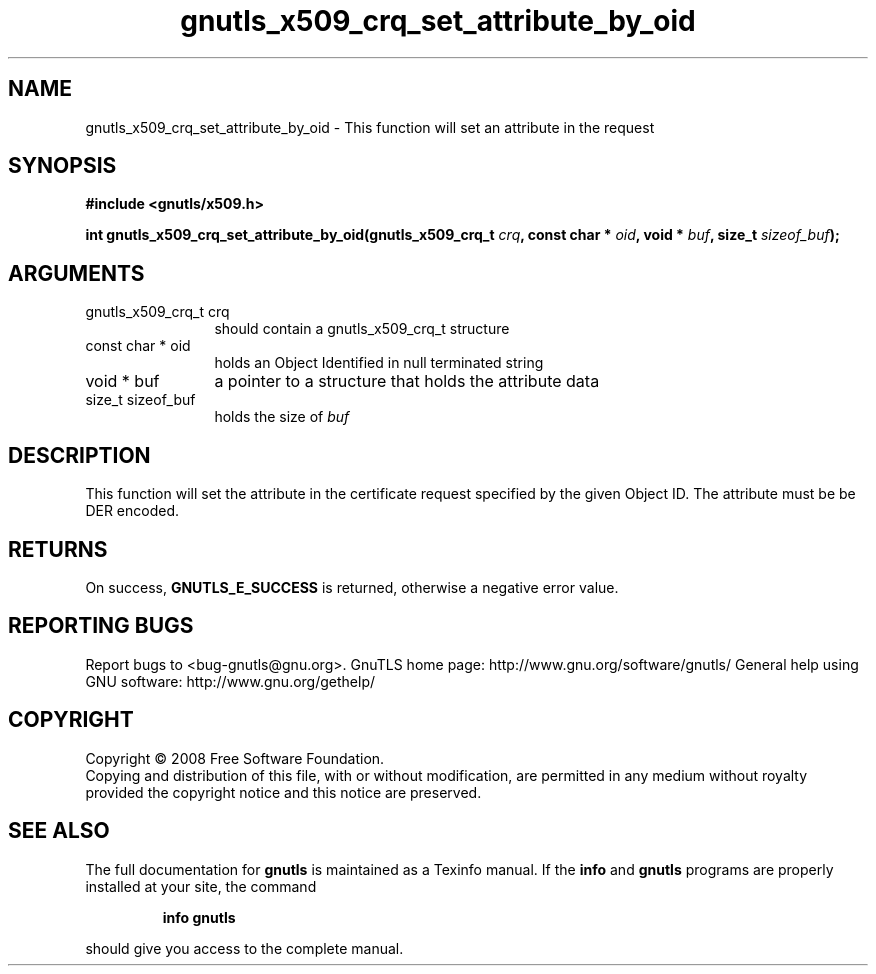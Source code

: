 .\" DO NOT MODIFY THIS FILE!  It was generated by gdoc.
.TH "gnutls_x509_crq_set_attribute_by_oid" 3 "2.8.6" "gnutls" "gnutls"
.SH NAME
gnutls_x509_crq_set_attribute_by_oid \- This function will set an attribute in the request
.SH SYNOPSIS
.B #include <gnutls/x509.h>
.sp
.BI "int gnutls_x509_crq_set_attribute_by_oid(gnutls_x509_crq_t " crq ", const char * " oid ", void * " buf ", size_t " sizeof_buf ");"
.SH ARGUMENTS
.IP "gnutls_x509_crq_t crq" 12
should contain a gnutls_x509_crq_t structure
.IP "const char * oid" 12
holds an Object Identified in null terminated string
.IP "void * buf" 12
a pointer to a structure that holds the attribute data
.IP "size_t sizeof_buf" 12
holds the size of \fIbuf\fP
.SH "DESCRIPTION"
This function will set the attribute in the certificate request specified
by the given Object ID. The attribute must be be DER encoded.
.SH "RETURNS"
On success, \fBGNUTLS_E_SUCCESS\fP is returned, otherwise a
negative error value.
.SH "REPORTING BUGS"
Report bugs to <bug-gnutls@gnu.org>.
GnuTLS home page: http://www.gnu.org/software/gnutls/
General help using GNU software: http://www.gnu.org/gethelp/
.SH COPYRIGHT
Copyright \(co 2008 Free Software Foundation.
.br
Copying and distribution of this file, with or without modification,
are permitted in any medium without royalty provided the copyright
notice and this notice are preserved.
.SH "SEE ALSO"
The full documentation for
.B gnutls
is maintained as a Texinfo manual.  If the
.B info
and
.B gnutls
programs are properly installed at your site, the command
.IP
.B info gnutls
.PP
should give you access to the complete manual.
